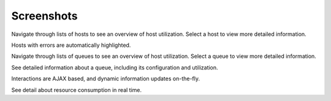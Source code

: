 Screenshots
===========

.. image:: images/HostList.png

Navigate through lists of hosts to see an overview of host utilization. Select a host to view more detailed information.

.. image:: images/ProblemHosts.png

Hosts with errors are automatically highlighted.

.. image:: images/QueueList.png

Navigate through lists of queues to see an overview of host utilization. Select a queue to view more detailed information.

.. image:: images/HostList.png


See detailed information about a queue, including its configuration and utilization.

.. image:: images/ResumeJob.png

Interactions are AJAX based, and dynamic information updates on-the-fly.

.. image:: images/ResourceProcessUsage.png

See detail about resource consumption in real time.

